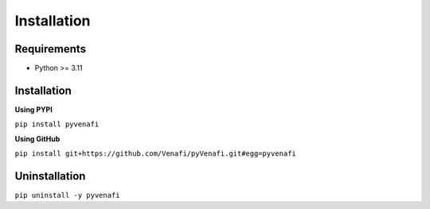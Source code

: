 Installation
============

Requirements
------------

* Python >= 3.11

Installation
------------

**Using PYPI**

``pip install pyvenafi``

**Using GitHub**

``pip install git+https://github.com/Venafi/pyVenafi.git#egg=pyvenafi``

Uninstallation
--------------

``pip uninstall -y pyvenafi``
